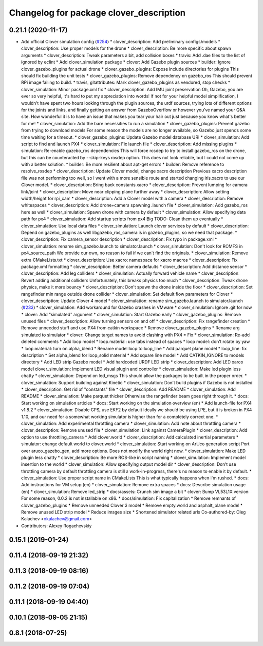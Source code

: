 ^^^^^^^^^^^^^^^^^^^^^^^^^^^^^^^^^^^^^^^^
Changelog for package clover_description
^^^^^^^^^^^^^^^^^^^^^^^^^^^^^^^^^^^^^^^^

0.21.1 (2020-11-17)
-------------------
* Add official Clover simulation config (`#254 <https://github.com/deadln/clover/issues/254>`_)
  * clover_description: Add preliminary configs/models
  * clover_description: Use proper models for the drone
  * clover_description: Be more specific about spawn arguments
  * clover_description: Tweak parameters a bit, add collision boxes
  * travis: Add .dae files to the list of ignored by eclint
  * Add clover_simulation package
  * clover: Add Gazebo plugin sources
  * builder: Ignore clover_gazebo_plugins for actual drone
  * clover_gazebo_plugins: Expose include directories for plugins
  This should fix building the unit tests
  * clover_gazebo_plugins: Remove dependency on gazebo_ros
  This should prevent RPi image failing to build.
  * travis, gitattributes: Mark clover_gazebo_plugins as vendored, stop checks
  * clover_simulation: Minor package.xml fix
  * clover_description: Add IMU joint preservation
  Oh, Gazebo, you are ever so very helpful, it's hard to put my appreciation into words! If not for your helpful model simplification, I wouldn't have spent two hours looking through the plugin sources, the urdf sources, trying lots of
  different options for the joints and links, and finally getting an answer from GazeboOverflow or however you've named your Q&A site. How wonderful it is to have an issue that makes you tear your hair out just because you know
  what's better for me!
  * clover_simulation: Add the bare necessities to run a simulation
  * clover_gazebo_plugins: Prevent gazebo from trying to download models
  For some reason the models are no longer available, so Gazebo just spends some time waiting for a timeout.
  * clover_gazebo_plugins: Update Gazebo model database URI
  * clover_simulation: Add script to find and launch PX4
  * clover_simulation: Fix launch file
  * clover_description: Add missing plugins
  * simulation: Re-enable gazebo_ros dependencies
  This will force rosdep to try to install gazebo_ros on the drone,
  but this can be counteracted by --skip-keys rosdep option.
  This does not look reliable, but I could not come up with a better
  solution.
  * builder: Be more resilient about apt-get errors
  * builder: Remove reference to resolve_rosdep
  * clover_description: Update Clover model, change xacro description
  Previous xacro description file was not performing too well, so I went with
  a more sensible route and started changing iris.xacro to use our Clover model.
  * clover_description: Bring back constants.xacro
  * clover_description: Prevent lumping for camera link/joint
  * clover_description: Move near clipping plane further away
  * clover_description: Allow setting width/height for rpi_cam
  * clover_description: Add a Clover model with a camera
  * clover_description: Remove whitespaces
  * clover_description: Add drone+camera spawning .launch file
  * clover_simulation: Add gazebo_ros here as well
  * clover_simulation: Spawn drone with camera by default
  * clover_simulation: Allow specifying data path for px4
  * clover_simulation: Add startup scripts from px4
  Big TODO: Clean them up eventually
  * clover_simulation: Use local data files
  * clover_simulation: Launch clover services by default
  * clover_description: Depend on gazebo_plugins as well
  libgazebo_ros_camera is in gazebo_plugins, so we need that package.
  * clover_description: Fix camera_sensor description
  * clover_description: Fix typo in package.xml
  * clover_simulation: rename sim_gazebo.launch to simulator.launch
  * clover_simulation: Don't look for ROMFS in px4_source_path
  We provide our own, no reason to fail if we can't find the originals.
  * clover_simulation: Remove extra CMakeLists.txt
  * clover_description: Use xacro: namespace for xacro macros
  * clover_description: Fix package.xml formatting
  * clover_description: Better camera defaults
  * clover_description: Add distance sensor
  * clover_description: Add leg colliders
  * clover_simulation: Actually forward vehicle name
  * clover_description: Revert adding additional colliders
  Unfortunately, this breaks physics too much
  * clover_description: Tweak drone physics, make it more bouncy
  * clover_description: Don't spawn the drone inside the floor
  * clover_description: Set rangefinder min range outside drone collider
  * clover_simulation: Set default flow parameters for Clover
  * clover_description: Update Clover 4 model
  * clover_simulation: rename sim_gazebo.launch to simulator.launch (`#233 <https://github.com/deadln/clover/issues/233>`_)
  * clover_simulation: Add workaround for Gazebo crashes in VMware
  * clover_simulation: Ignore .git for now
  * clover: Add "simulated" argument
  * clover_simulation: Start Gazebo early
  * clover_gazebo_plugins: Remove unused files
  * clover_description: Allow turning sensors on and off
  * clover_description: Fix rangefinder creation
  * Remove unneeded stuff and use PX4 from catkin workspace
  * Remove clover_gazebo_plugins
  * Rename arg simulated to simulator
  * clover: Change target names to avoid clashing with PX4
  * Fix
  * clover_simulation: Re-add deleted comments
  * Add loop model
  * loop.material: use tabs instead of spaces
  * loop model: don’t rotate by yaw
  * loop.material: turn on alpha_blend
  * Rename model loop to loop_line
  * Add parquet plane model
  * loop_line: fix description
  * Set alpha_blend for loop_solid material
  * Add square line model
  * Add CATKIN_IGNORE to models directory
  * Add LED strip Gazebo model
  * Add hardcoded URDF LED strip
  * clover_description: Add LED xarco model
  clover_simulation: Implement LED visual plugin and controller
  * clover_simulation: Make led plugin less chatty
  * clover_simulation: Depend on led_msgs
  This should allow the packages to be built in the proper order.
  * clover_simulation: Support building against Kinetic
  * clover_simulation: Don't build plugins if Gazebo is not installed
  * clover_description: Get rid of "constants" file
  * clover_description: Add README
  * clover_simulation: Add README
  * clover_simulation: Make parquet thicker
  Otherwise the rangefinder beam goes right through it.
  * docs: Start working on simulation articles
  * docs: Start working on the simulation overview (en)
  * Add launch-file for PX4 v1.8.2
  * clover_simulation: Disable GPS, use EKF2 by default
  Ideally we should be using LPE, but it is broken in PX4 1.10, and our need for a somewhat working simulator is higher than for a completely correct one.
  * clover_simulation: Add experimental throttling camera
  * clover_simulation: Add note about throttling camera
  * clover_description: Remove unused file
  * clover_simulation: Link against CameraPlugin
  * clover_description: Add option to use throttling_camera
  * Add clover.world
  * clover_description: Add calculated inertial parameters
  * simulator: change default world to clover.world
  * clover_simulation: Start working on ArUco generation script
  Port over aruco_gazebo_gen, add more options.
  Does not modify the world right now.
  * clover_simulation: Make LED plugin less chatty
  * clover_description: Be more ROS-like in script naming
  * clover_simulation: Implement model insertion to the world
  * clover_simulation: Allow specifying output model dir
  * clover_description: Don't use throttling camera by default
  throttling camera is still a work-in-progress, there's no reason to
  enable it by default.
  * clover_simulation: Use proper script name in CMakeLists
  This is what typically happens when I'm rushed.
  * docs: Add instructions for VM setup (en)
  * clover_simulation: Remove extra spaces
  * docs: Describe simulation usage (en)
  * clover_simulation: Remove led_strip
  * docs/assets: Crunch sim image a bit
  * clover: Bump VL53L1X version
  For some reason, 0.0.2 is not installable on x86.
  * docs/simulation: Fix capitalization
  * Remove remnants of clover_gazebo_plugins
  * Remove unneeded Clover 3 model
  * Remove empty.world and asphalt_plane model
  * Remove unused LED strip model
  * Reduce images size
  * Shortened simulator related urls
  Co-authored-by: Oleg Kalachev <okalachev@gmail.com>
* Contributors: Alexey Rogachevskiy

0.15.1 (2019-01-24)
-------------------

0.11.4 (2018-09-19 21:32)
-------------------------

0.11.3 (2018-09-19 08:16)
-------------------------

0.11.2 (2018-09-19 07:04)
-------------------------

0.11.1 (2018-09-19 04:40)
-------------------------

0.10.1 (2018-09-05 21:15)
-------------------------

0.8.1 (2018-07-25)
------------------

